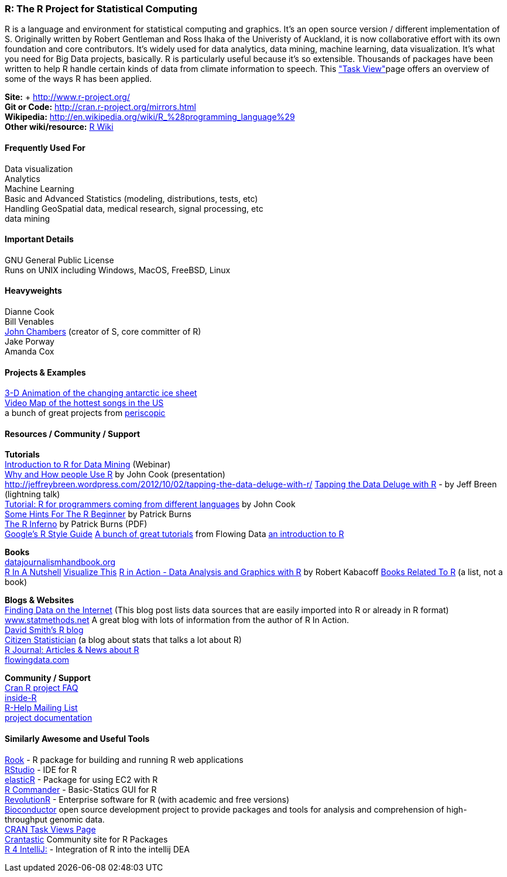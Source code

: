 [[R]]
=== R: The R Project for Statistical Computing

R is a language and environment for statistical computing and graphics. It's an open source version / different implementation of S. Originally written by Robert Gentleman and Ross Ihaka of the Univeristy of Auckland, it is now collaborative effort with its own foundation and core contributors. It's widely used for data analytics, data mining, machine learning, data visualization. It's what you need for Big Data projects, basically. R is particularly useful because it's so extensible. Thousands of packages have been written to help R handle certain kinds of data from climate information to speech. This link:http://cran.r-project.org/web/views/["Task View"]page offers an overview of some of the ways R has been applied.

****
*Site:* + http://www.r-project.org/ +
*Git or Code:* http://cran.r-project.org/mirrors.html +
*Wikipedia:* http://en.wikipedia.org/wiki/R_%28programming_language%29 +
*Other wiki/resource:* http://rwiki.sciviews.org/doku.php[R Wiki] 
****

==== Frequently Used For
Data visualization +
Analytics +
Machine Learning +
Basic and Advanced Statistics (modeling, distributions, tests, etc) +
Handling GeoSpatial data, medical research, signal processing, etc +
data mining



==== Important Details
GNU General Public License +
Runs on UNIX including Windows, MacOS, FreeBSD, Linux

 

==== Heavyweights
Dianne Cook +
Bill Venables +
http://en.wikipedia.org/wiki/John_Chambers_%28statistician%29[John Chambers] (creator of S, core committer of R) +
Jake Porway +
Amanda Cox

==== Projects & Examples 
http://blog.revolutionanalytics.com/2012/09/3-d-animation-of-the-changing-antarctic-ice-sheet.html[3-D Animation of the changing antarctic ice sheet] +
http://blog.revolutionanalytics.com/2012/09/video-song-map.html[Video Map of the hottest songs in the US] +
a bunch of great projects from http://www.periscopic.com[periscopic]

==== Resources / Community / Support 

*Tutorials* +
http://www.revolutionanalytics.com/news-events/free-webinars/2012/introduction-to-r-for-data-mining/[Introduction to R for Data Mining] (Webinar) +
http://channel9.msdn.com/Events/Lang-NEXT/Lang-NEXT-2012/Why-and-How-People-Use-R[Why and How people Use R] by John Cook (presentation) +
http://jeffreybreen.wordpress.com/2012/10/02/tapping-the-data-deluge-with-r/
http://www.slideshare.net/jeffreybreen/tapping-the-data-deluge-with-r[Tapping the Data Deluge with R] - by Jeff Breen (lightning talk) +
http://www.johndcook.com/R_language_for_programmers.html[Tutorial: R for programmers coming from different languages] by John Cook +
http://burns-stat.com/pages/Tutor/hints_R_begin.html[Some Hints For The R Beginner] by Patrick Burns +
http://www.burns-stat.com/pages/Tutor/R_inferno.pdf[The R Inferno] by Patrick Burns (PDF) +
http://google-styleguide.googlecode.com/svn/trunk/google-r-style.html[Google's R Style Guide]
http://flowingdata.com/category/tutorials/[A bunch of great tutorials] from Flowing Data
http://cran.r-project.org/doc/manuals/R-intro.html[an introduction to R]



*Books* +
http://datajournalismhandbook.org[datajournalismhandbook.org] +
http://shop.oreilly.com/product/9780596801717.do[R In A Nutshell]
http://www.amazon.com/gp/product/0470944889/?tag=flowingdata-20+[Visualize This]
http://www.manning.com/kabacoff/[R in Action - Data Analysis and Graphics with R] by Robert Kabacoff
http://www.r-project.org/doc/bib/R-books.html[Books Related To R] (a list, not a book)


*Blogs & Websites* +
http://www.inside-r.org/howto/finding-data-internet[Finding Data on the Internet] (This blog post lists data sources that are easily imported into R or already in R format)
http://www.statmethods.net/[www.statmethods.net] A great blog with lots of information from the author of R In Action. +
http://blog.revolutionanalytics.com/[David Smith's R blog] +
http://citizen-statistician.org/[Citizen Statistician] (a blog about stats that talks a lot about R) +
http://journal.r-project.org/current.html[R Journal: Articles & News about R] +
http://flowingdata.com[flowingdata.com] +


*Community / Support* +
http://cran.R-project.org/faqs.html[Cran R project FAQ] +
http://www.inside-r.org/[inside-R] +
http://www.r-project.org/mail.html[R-Help Mailing List] +
http://www.r-project.org/other-docs.html[project documentation]


==== Similarly Awesome and Useful Tools
http://cran.r-project.org/web/packages/Rook/index.html[Rook] - R package for building and running R web applications +
http://rstudio.org[RStudio] - IDE for R +
http://elastic-r.net[elasticR] - Package for using EC2 with R +
http://socserv.mcmaster.ca/jfox/Misc/Rcmdr/[R Commander] - Basic-Statics GUI for R +
http://www.revolutionanalytics.com/products/revolution-r.php[RevolutionR] - Enterprise software for R (with academic and free versions) +
http://www.bioconductor.org/[Bioconductor] open source development project to provide packages and tools for analysis and comprehension of high-throughput genomic data.  +
http://cran.r-project.org/web/views/[CRAN Task Views Page] +
http://crantastic.org/[Crantastic] Community site for R Packages +
http://code.google.com/p/r4intellij/[R 4 IntelliJ:] - Integration of R into the intellij DEA +
